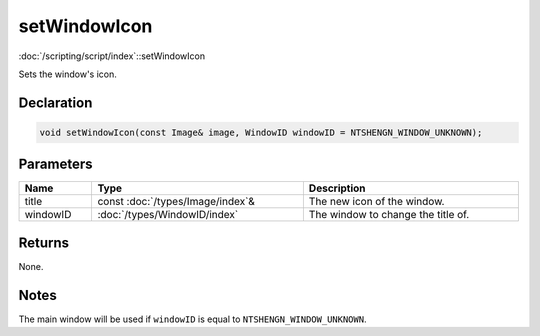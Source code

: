 setWindowIcon
=============

:doc:`/scripting/script/index`::setWindowIcon

Sets the window's icon.

Declaration
-----------

.. code-block:: cpp

	void setWindowIcon(const Image& image, WindowID windowID = NTSHENGN_WINDOW_UNKNOWN);

Parameters
----------

.. list-table::
	:width: 100%
	:header-rows: 1
	:class: code-table

	* - Name
	  - Type
	  - Description
	* - title
	  - const :doc:`/types/Image/index`\&
	  - The new icon of the window.
	* - windowID
	  - :doc:`/types/WindowID/index`
	  - The window to change the title of.

Returns
-------

None.

Notes
-----

The main window will be used if ``windowID`` is equal to ``NTSHENGN_WINDOW_UNKNOWN``.